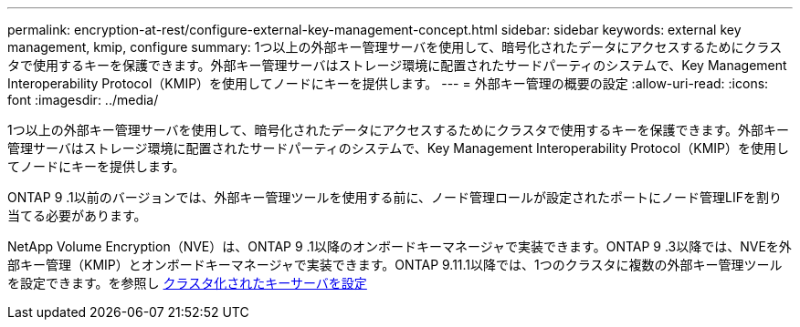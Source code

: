 ---
permalink: encryption-at-rest/configure-external-key-management-concept.html 
sidebar: sidebar 
keywords: external key management, kmip, configure 
summary: 1つ以上の外部キー管理サーバを使用して、暗号化されたデータにアクセスするためにクラスタで使用するキーを保護できます。外部キー管理サーバはストレージ環境に配置されたサードパーティのシステムで、Key Management Interoperability Protocol（KMIP）を使用してノードにキーを提供します。 
---
= 外部キー管理の概要の設定
:allow-uri-read: 
:icons: font
:imagesdir: ../media/


[role="lead"]
1つ以上の外部キー管理サーバを使用して、暗号化されたデータにアクセスするためにクラスタで使用するキーを保護できます。外部キー管理サーバはストレージ環境に配置されたサードパーティのシステムで、Key Management Interoperability Protocol（KMIP）を使用してノードにキーを提供します。

ONTAP 9 .1以前のバージョンでは、外部キー管理ツールを使用する前に、ノード管理ロールが設定されたポートにノード管理LIFを割り当てる必要があります。

NetApp Volume Encryption（NVE）は、ONTAP 9 .1以降のオンボードキーマネージャで実装できます。ONTAP 9 .3以降では、NVEを外部キー管理（KMIP）とオンボードキーマネージャで実装できます。ONTAP 9.11.1以降では、1つのクラスタに複数の外部キー管理ツールを設定できます。を参照し xref:configure-cluster-key-server-task.html[クラスタ化されたキーサーバを設定]
